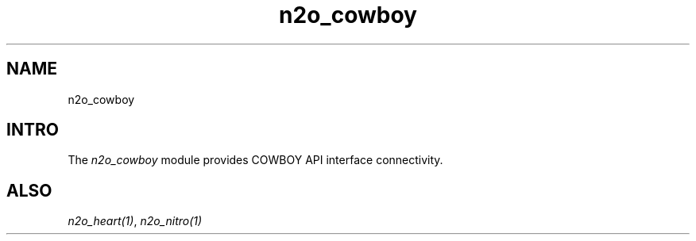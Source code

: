 .TH n2o_cowboy 1 "n2o_cowboy" "Synrc Research Center" "COWBOY"
.SH NAME
n2o_cowboy

.SH INTRO
.LP
The
\fIn2o_cowboy\fR\& module provides COWBOY API interface connectivity.

.SH ALSO
.LP
\fB\fIn2o_heart(1)\fR\&\fR\&, \fB\fIn2o_nitro(1)\fR\&\fR\&